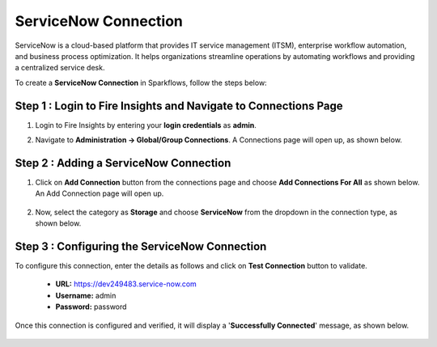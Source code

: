 ServiceNow Connection
============
ServiceNow is a cloud-based platform that provides IT service management (ITSM), enterprise workflow automation, and business process optimization. It helps organizations streamline operations by automating workflows and providing a centralized service desk.

To create a **ServiceNow Connection** in Sparkflows, follow the steps below:

Step 1 : Login to Fire Insights and Navigate to Connections Page
+++++++
#. Login to Fire Insights by entering your **login credentials** as **admin**.

#. Navigate to **Administration -> Global/Group Connections**. A Connections page will open up, as shown below.

   .. figure:: ../../../_assets/installation/connection/create_connections/connections_page.png
      :alt: create_connections
      :width: 60%

Step 2 : Adding a ServiceNow Connection
+++++++
#. Click on **Add Connection** button from the connections page and choose **Add Connections For All** as shown below. An Add Connection page will open up.

   .. figure:: ../../../_assets/connections/add-global-connection.png
      :alt: connection
      :width: 60%
#. Now, select the category as **Storage** and choose **ServiceNow** from the dropdown in the connection type, as shown below.
   
   .. figure:: ../../../_assets/connections/choose-servicenow-connection.png
      :alt: connection
      :width: 60%


Step 3 : Configuring the ServiceNow Connection
+++++++++
To configure this connection, enter the details as follows and click on **Test Connection** button to validate. 

 * **URL:** https://dev249483.service-now.com

 * **Username:** admin

 * **Password:** password

Once this connection is configured and verified, it will display a '**Successfully Connected**' message, as shown below.
  
 .. figure:: ../../../_assets/connections/added-servicenow.png
      :alt: connection
      :width: 60%













